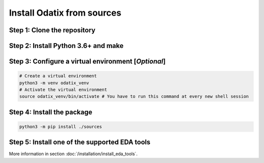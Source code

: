 ***************************
Install Odatix from sources
***************************

Step 1: Clone the repository
----------------------------


.. tab:: Ubuntu/Debian

   .. code-block:: bash

      sudo apt update
      sudo apt install -y git
      git clone https://github.com/jsaussereau/Odatix.git
      cd Odatix/

.. tab:: Fedora/CentOS/AlmaLinux

   .. code-block:: bash

      sudo dnf update
      sudo dnf install -y git
      git clone https://github.com/jsaussereau/Odatix.git
      cd Odatix/

.. tab:: Arch Linux

   .. code-block:: bash

      sudo pacman -Syu
      sudo pacman -S git --noconfirm
      git clone https://github.com/jsaussereau/Odatix.git
      cd Odatix/


Step 2: Install Python 3.6+ and make
------------------------------------

.. tab:: Ubuntu/Debian

   .. code-block:: bash

      sudo apt install -y python3 make

.. tab:: Fedora/CentOS/AlmaLinux

   .. code-block:: bash

      sudo dnf install -y python3 make

.. tab:: Arch Linux

   .. code-block:: bash

      sudo pacman -S python3 make --noconfirm

Step 3: Configure a virtual environment [*Optional*]
----------------------------------------------------

.. tab:: Ubuntu/Debian

   .. code-block:: bash

      sudo apt install -y python3-venv

.. tab:: Fedora/CentOS/AlmaLinux

   .. code-block:: bash
      
      # venv should be shipped with your python installation

.. tab:: Arch Linux

   .. code-block:: bash
      
      # venv should be shipped with your python installation

.. code-block:: bash

   # Create a virtual environment
   python3 -m venv odatix_venv
   # Activate the virtual environment
   source odatix_venv/bin/activate # You have to run this command at every new shell session

   
Step 4: Install the package
----------------------------

.. code-block:: bash

   python3 -m pip install ./sources


Step 5: Install one of the supported EDA tools
----------------------------------------------

More information in section :doc:`/installation/install_eda_tools`.